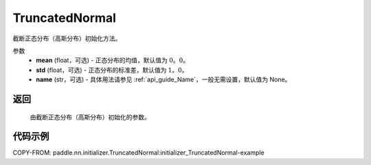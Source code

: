 .. _cn_api_nn_initializer_TruncatedNormal:

TruncatedNormal
-------------------------------

.. py:class:: paddle.nn.initializer.TruncatedNormal(mean=0.0, std=1.0, name=None)


截断正态分布（高斯分布）初始化方法。

参数
    - **mean** (float，可选) - 正态分布的均值，默认值为 :math:`0。0`。
    - **std** (float，可选) - 正态分布的标准差，默认值为 :math:`1。0`。
    - **name** (str，可选) - 具体用法请参见 :ref:`api_guide_Name`，一般无需设置，默认值为 None。

返回
::::::::::::

    由截断正态分布（高斯分布）初始化的参数。

代码示例
::::::::::::
COPY-FROM: paddle.nn.initializer.TruncatedNormal:initializer_TruncatedNormal-example
